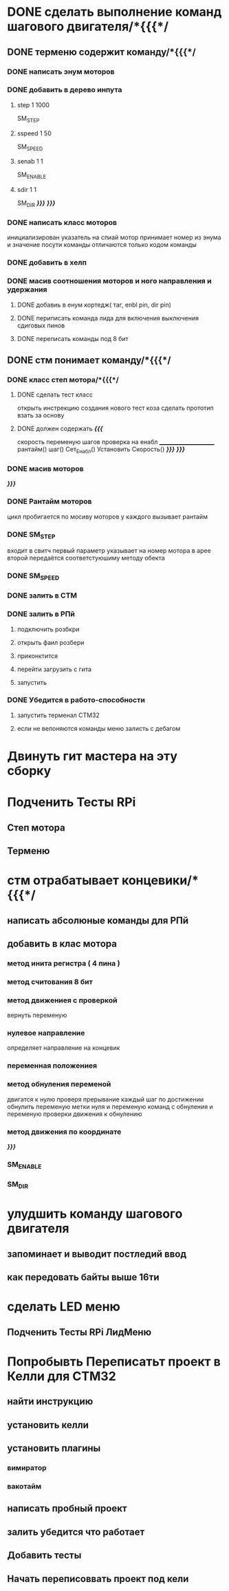 * DONE сделать выполнение команд шагового двигателя/*{{{*/
** DONE терменю cодержит команду/*{{{*/
*** DONE написать энум  моторов
*** DONE добавить в дерево инпута
**** step 1 1000
SM_STEP
**** sspeed 1 50
SM_SPEED
**** senab 1 1
SM_ENABLE
**** sdir 1 1
SM_DIR
	/*}}}*/
/*}}}*/
*** DONE написать класс  моторов
	инициализирован указатель на спиай
	мотор принимает номер из энума
			и значение
	посути команды отличаются только кодом команды
*** DONE добавить  в хелп
*** DONE масив соотношения моторов и ного направления и удержания 
**** DONE добавиь в енум кортедж( таг, enbl pin, dir pin)
**** DONE периписать команда лида для включения выключения сдиговых пинов
**** DONE переписать команды под 8 бит
** DONE стм понимает команду/*{{{*/
*** DONE класс степ мотора/*{{{*/ 
**** DONE сделать тест класс
		открыть инстрекцию создания нового тест коза
		сделать прототип
			взать за основу 
**** DONE должен содержать /*{{{*/
	скорость
	переменую шагов
	проверка на енабл
	______________________
	рантайм()
	шаг()
	Сет_Енабл()
	Установить Скорость()
	/*}}}*/
/*}}}*/
*** DONE масив моторов
/*}}}*/
*** DONE Рантайм моторов
	цикл пробигается по мосиву моторов
	у каждого вызывает рантайм
*** DONE SM_STEP
	входит в свитч
	первый параметр указывает на номер мотора в арее
	второй передаётся соответстуюшиму методу обекта
*** DONE SM_SPEED
*** DONE залить в СТМ 
*** DONE залить в РПй 
**** подключить розбкри
**** открыть фаил розбери
**** приконктится 
**** перейти загрузить с гита
**** запустить
*** DONE Убедится в работо-способности 
**** запустить терменал СТМ32
**** если не вепоняются команды меню залисть с дебагом
* Двинуть гит мастера на эту сборку 
* Подченить Тесты RPi 
** Степ мотора
** Терменю
* стм отрабатывает концевики/*{{{*/
** написать абсолюные команды для РПй
** добавить в клас мотора
*** метод инита регистра ( 4 пина )
*** метод считования 8 бит
*** метод движениея с проверкой 
	 вернуть переменую
*** нулевое направление
	 определяет направление на концевик
*** переменная положениея
*** метод обнуления переменой 
	 двигатся к нулю проверя прерывание
 каждый шаг
 по достижении обнулить
 переменую метки нуля
 и переменую команд с обнуления
 и переменую проверки движения к обнулению
*** метод движения по координате
 /*}}}*/
*** SM_ENABLE
*** SM_DIR
* улудшить команду шагового двигателя 
** запоминает и выводит постледий  ввод  
** как передовать байты выше 16ти
* сделать LED меню 
** Подченить Тесты RPi ЛидМеню
* Попробывть Переписатьт проект в Келли для СТМ32
** найти инструкцию\открыть
** установить келли
** установить плагины
*** вимиратор
*** вакотайм
** написать пробный проект 
** залить убедится что работает 
** Добавить тесты
** Начать переписоввать проект под кели 
